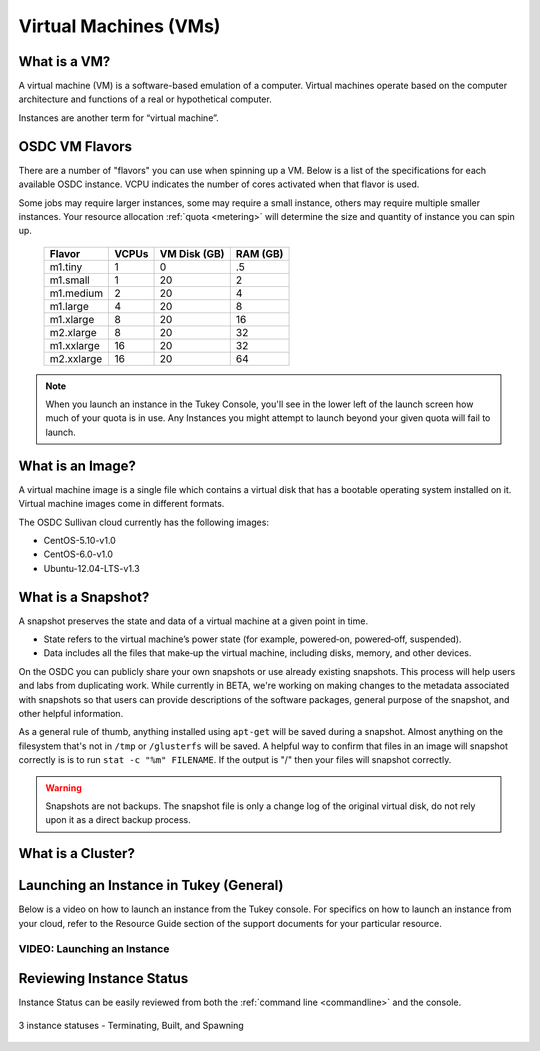 Virtual Machines (VMs)
===========================================

What is a VM?
-----------------

A virtual machine (VM) is a software-based emulation of a computer. 
Virtual machines operate based on the computer architecture and functions 
of a real or hypothetical computer.

Instances are another term for “virtual machine”.

.. _flavors:

OSDC VM Flavors
-----------------

There are a number of "flavors" you can use when spinning up a VM.  Below is a list
of the specifications for each available OSDC instance.   VCPU indicates the number of cores
activated when that flavor is used.   

Some jobs may require larger instances, some may require a small instance, 
others may require multiple smaller instances.  Your resource allocation :ref:`quota  <metering>` 
will determine the size and quantity of instance you can spin up.   

  =============  ========  ===============  ============
  Flavor         VCPUs     VM Disk (GB)     RAM (GB)           
  =============  ========  ===============  ============
  m1.tiny        1         0                .5          
  m1.small       1         20               2          
  m1.medium      2         20               4         
  m1.large       4         20               8          
  m1.xlarge      8         20               16          
  m2.xlarge      8         20               32          
  m1.xxlarge     16        20               32          
  m2.xxlarge     16        20               64          
  =============  ========  ===============  ============

.. NOTE::  When you launch an instance in the Tukey Console, you'll see in the lower left
	of the launch screen how much of your quota is in use.  Any Instances you might 
	attempt to launch beyond your given quota will fail to launch.

What is an Image?
-----------------

A virtual machine image is a single file which contains a virtual disk that 
has a bootable operating system installed on it.  Virtual machine images come in 
different formats. 

The OSDC Sullivan cloud currently has the following images:

*	CentOS-5.10-v1.0
*	CentOS-6.0-v1.0
*	Ubuntu-12.04-LTS-v1.3

.. _snapshot:

What is a Snapshot?
--------------------

A snapshot preserves the state and data of a virtual machine at a given point in time.

*	State refers to the virtual machine’s power state (for example, powered‐on, powered‐off, suspended).
*	Data includes all the files that make‐up the virtual machine, including disks, memory, and other devices.

On the OSDC you can publicly share your own snapshots or use already existing snapshots.   This process will help users and 
labs from duplicating work.   While currently in BETA, we're working on making changes to the metadata associated
with snapshots so that users can provide descriptions of the software packages, general purpose of the 
snapshot, and other helpful information. 

As a general rule of thumb, anything installed using ``apt-get`` will be saved during a snapshot.  Almost 
anything on the filesystem that's not in ``/tmp`` or ``/glusterfs`` will be saved. A helpful 
way to confirm that files in an image will snapshot correctly is is to run ``stat -c "%m" FILENAME``.   
If the output is "/" then your files will snapshot correctly.

..  warning::  Snapshots are not backups. The snapshot file is only a change log 
	of the original virtual disk, do not rely upon it as a direct backup process.


What is a Cluster?
------------------


.. _launch:

Launching an Instance in Tukey (General)
----------------------------------------

Below is a video on how to launch an instance from the Tukey console. For specifics
on how to launch an instance from your cloud, refer to the Resource Guide section of the support
documents for your particular resource.


VIDEO: Launching an Instance
^^^^^^^^^^^^^^^^^^^^^^^^^^^^^^^^^^^^^^^
.. raw:: html

        <p><object width="480" height="385"><param name="movie"
        value="https://www.youtube.com/v/2aPMOhCgIHw&hl=en_US&fs=1&rel=0"></param><param
        name="allowFullScreen" value="true"></param><param
        name="allowscriptaccess" value="always"></param><embed
        src="https://www.youtube.com/v/2aPMOhCgIHw&hl=en_US&fs=1&rel=0"
        type="application/x-shockwave-flash" allowscriptaccess="always"
        allowfullscreen="true" width="480"
        height="385"></embed></object></p>

.. _inst_status:

Reviewing Instance Status
----------------------------

Instance Status can be easily reviewed from both the :ref:`command line  <commandline>` and the console.  

.. figure:: _static/instances.png
    :alt: Instance status
    :align: center

    3 instance statuses - Terminating, Built, and Spawning
